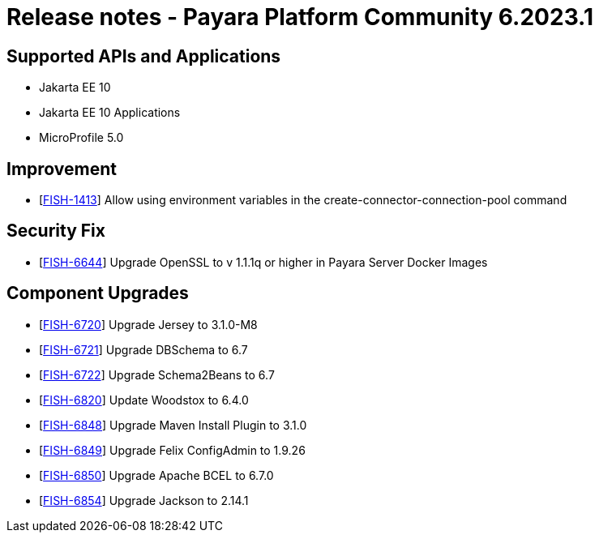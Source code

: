 = Release notes - Payara Platform Community 6.2023.1

== Supported APIs and Applications

* Jakarta EE 10
* Jakarta EE 10 Applications
* MicroProfile 5.0

== Improvement
* [https://github.com/payara/Payara/pull/6121[FISH-1413]] Allow using environment variables in the create-connector-connection-pool command

== Security Fix
* [https://github.com/payara/Payara/pull/6104[FISH-6644]] Upgrade OpenSSL to v 1.1.1q or higher in Payara Server Docker Images

== Component Upgrades
* [https://github.com/payara/Payara/pull/6114[FISH-6720]] Upgrade Jersey to 3.1.0-M8
* [https://github.com/payara/Payara/pull/6108[FISH-6721]] Upgrade DBSchema to 6.7
* [https://github.com/payara/Payara/pull/6106[FISH-6722]] Upgrade Schema2Beans to 6.7
* [https://github.com/payara/Payara/pull/6103[FISH-6820]] Update Woodstox to 6.4.0
* [https://github.com/payara/Payara/pull/6116[FISH-6848]] Upgrade Maven Install Plugin to 3.1.0
* [https://github.com/payara/Payara/pull/6116[FISH-6849]] Upgrade Felix ConfigAdmin to 1.9.26
* [https://github.com/payara/Payara/pull/6116[FISH-6850]] Upgrade Apache BCEL to 6.7.0
* [https://github.com/payara/Payara/pull/6116[FISH-6854]] Upgrade Jackson to 2.14.1
